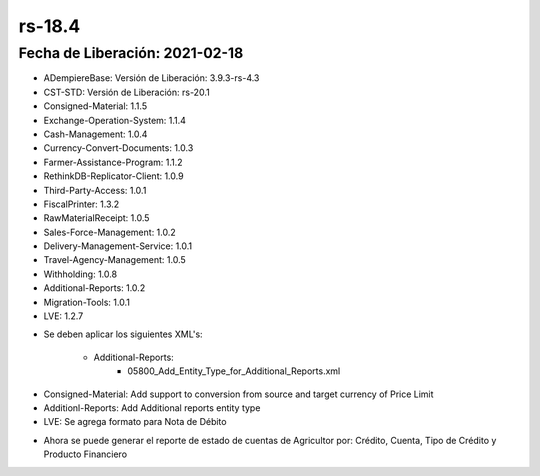 .. _documento/versión-18-4:

**rs-18.4**
===========

**Fecha de Liberación:** 2021-02-18
-----------------------------------

.. data:: Soporte a Versiones:

- ADempiereBase: Versión de Liberación: 3.9.3-rs-4.3
- CST-STD: Versión de Liberación: rs-20.1
- Consigned-Material: 1.1.5
- Exchange-Operation-System: 1.1.4
- Cash-Management: 1.0.4
- Currency-Convert-Documents: 1.0.3
- Farmer-Assistance-Program: 1.1.2
- RethinkDB-Replicator-Client: 1.0.9
- Third-Party-Access: 1.0.1
- FiscalPrinter: 1.3.2
- RawMaterialReceipt: 1.0.5
- Sales-Force-Management: 1.0.2
- Delivery-Management-Service: 1.0.1
- Travel-Agency-Management: 1.0.5
- Withholding: 1.0.8
- Additional-Reports: 1.0.2
- Migration-Tools: 1.0.1
- LVE: 1.2.7

.. data:: Nota Crítica:

- Se deben aplicar los siguientes XML's:

    - Additional-Reports:
        - 05800_Add_Entity_Type_for_Additional_Reports.xml

.. data:: Detalle Técnico:

- Consigned-Material: Add support to conversion from source and target currency of Price Limit
- Additionl-Reports: Add Additional reports entity type
- LVE: Se agrega formato para Nota de Débito

.. data:: Novedades:

.. data:: Mejoras:

- Ahora se puede generar el reporte de estado de cuentas de Agricultor por: Crédito, Cuenta, Tipo de Crédito y Producto Financiero
